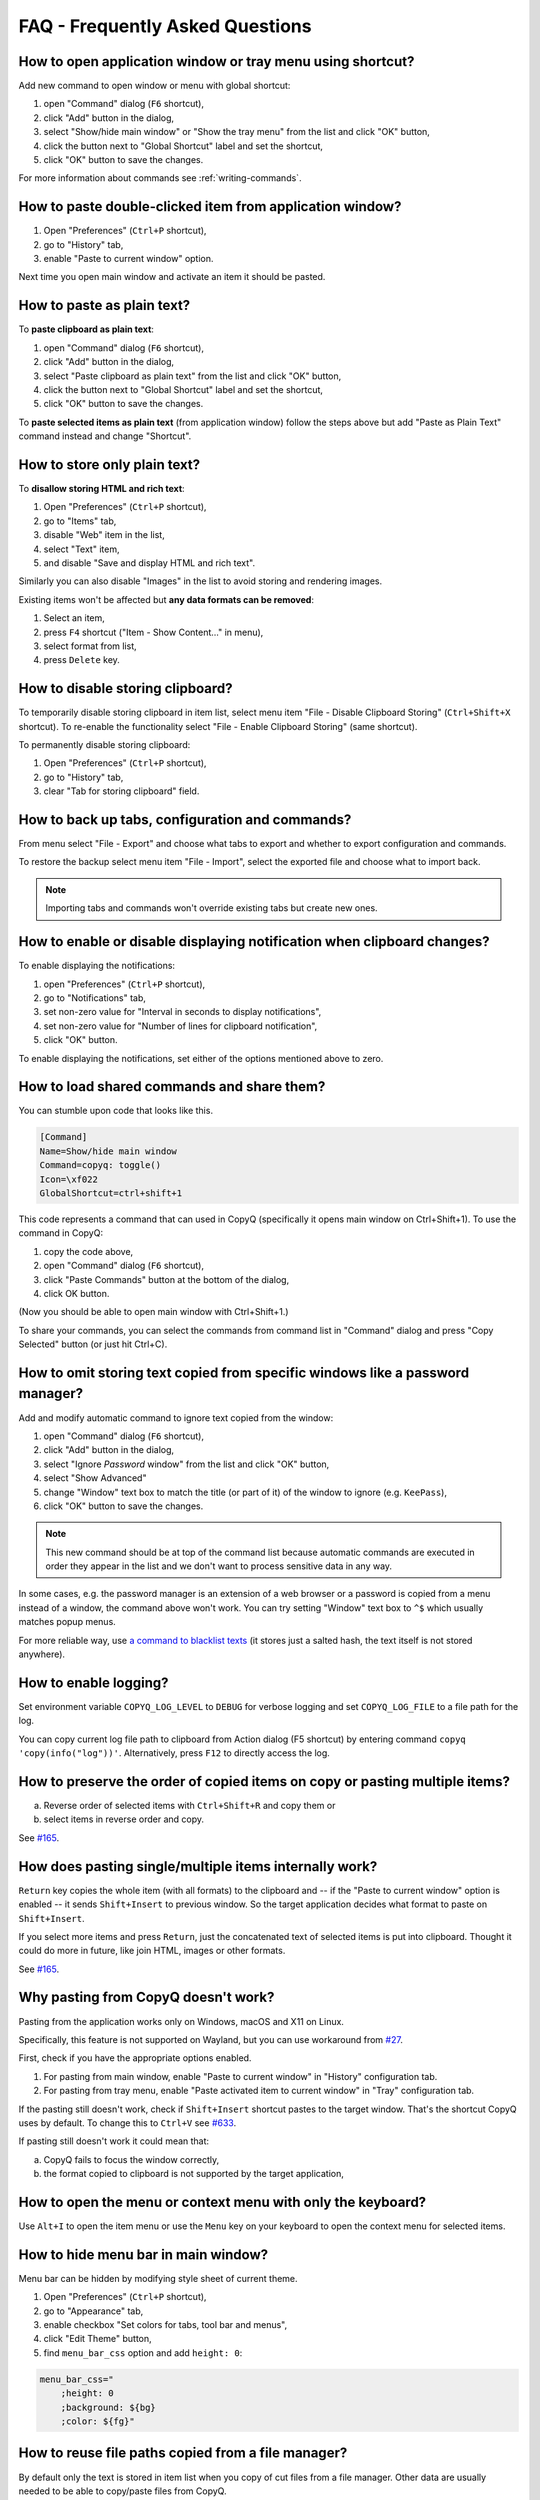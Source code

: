FAQ - Frequently Asked Questions
================================

.. _faq-show-app:

How to open application window or tray menu using shortcut?
-----------------------------------------------------------

Add new command to open window or menu with global shortcut:

1. open "Command" dialog (``F6`` shortcut),
2. click "Add" button in the dialog,
3. select "Show/hide main window" or "Show the tray menu" from the list
   and click "OK" button,
4. click the button next to "Global Shortcut" label and set the
   shortcut,
5. click "OK" button to save the changes.

For more information about commands see :ref:`writing-commands`.

.. _faq-paste-from-window:

How to paste double-clicked item from application window?
---------------------------------------------------------

1. Open "Preferences" (``Ctrl+P`` shortcut),
2. go to "History" tab,
3. enable "Paste to current window" option.

Next time you open main window and activate an item it should be pasted.

.. _faq-paste-text:

How to paste as plain text?
---------------------------

To **paste clipboard as plain text**:

1. open "Command" dialog (``F6`` shortcut),
2. click "Add" button in the dialog,
3. select "Paste clipboard as plain text" from the list and click "OK" button,
4. click the button next to "Global Shortcut" label and set the shortcut,
5. click "OK" button to save the changes.

To **paste selected items as plain text** (from application window) follow the steps above
but add "Paste as Plain Text" command instead and change "Shortcut".

.. _faq-store-text:

How to store only plain text?
-----------------------------

To **disallow storing HTML and rich text**:

1. Open "Preferences" (``Ctrl+P`` shortcut),
2. go to "Items" tab,
3. disable "Web" item in the list,
4. select "Text" item,
5. and disable "Save and display HTML and rich text".

Similarly you can also disable "Images" in the list to avoid storing and
rendering images.

Existing items won't be affected but **any data formats can be removed**:

1. Select an item,
2. press ``F4`` shortcut ("Item - Show Content..." in menu),
3. select format from list,
4. press ``Delete`` key.

.. _faq-disable-clipboard-storing:

How to disable storing clipboard?
---------------------------------

To temporarily disable storing clipboard in item list,
select menu item "File - Disable Clipboard Storing" (``Ctrl+Shift+X`` shortcut).
To re-enable the functionality select "File - Enable Clipboard Storing" (same shortcut).

To permanently disable storing clipboard:

1. Open "Preferences" (``Ctrl+P`` shortcut),
2. go to "History" tab,
3. clear "Tab for storing clipboard" field.

How to back up tabs, configuration and commands?
------------------------------------------------

From menu select "File - Export" and choose what tabs to export and whether to export
configuration and commands.

To restore the backup select menu item "File - Import", select the exported file and
choose what to import back.

.. note::

   Importing tabs and commands won't override existing tabs but create new ones.

How to enable or disable displaying notification when clipboard changes?
------------------------------------------------------------------------

To enable displaying the notifications:

1. open "Preferences" (``Ctrl+P`` shortcut),
2. go to "Notifications" tab,
3. set non-zero value for "Interval in seconds to display notifications",
4. set non-zero value for "Number of lines for clipboard notification",
5. click "OK" button.

To enable displaying the notifications, set either of the options
mentioned above to zero.

.. _faq-share-commands:

How to load shared commands and share them?
-------------------------------------------

You can stumble upon code that looks like this.

.. code-block:: ini

    [Command]
    Name=Show/hide main window
    Command=copyq: toggle()
    Icon=\xf022
    GlobalShortcut=ctrl+shift+1

This code represents a command that can used in CopyQ (specifically it
opens main window on Ctrl+Shift+1). To use the command in CopyQ:

1. copy the code above,
2. open "Command" dialog (``F6`` shortcut),
3. click "Paste Commands" button at the bottom of the dialog,
4. click OK button.

(Now you should be able to open main window with Ctrl+Shift+1.)

To share your commands, you can select the commands from command list in
"Command" dialog and press "Copy Selected" button (or just hit Ctrl+C).

How to omit storing text copied from specific windows like a password manager?
------------------------------------------------------------------------------

Add and modify automatic command to ignore text copied from the window:

1. open "Command" dialog (``F6`` shortcut),
2. click "Add" button in the dialog,
3. select "Ignore *Password* window" from the list and click "OK"
   button,
4. select "Show Advanced"
5. change "Window" text box to match the title (or part of it) of the
   window to ignore (e.g. ``KeePass``),
6. click "OK" button to save the changes.

.. note::

    This new command should be at top of the command list because
    automatic commands are executed in order they appear in the list and we
    don't want to process sensitive data in any way.

In some cases, e.g. the password manager is an extension of a web browser or a
password is copied from a menu instead of a window, the command above won't
work. You can try setting "Window" text box to ``^$`` which usually matches
popup menus.

For more reliable way, use `a command to blacklist texts
<https://github.com/hluk/copyq-commands/tree/master/Scripts#blacklisted-texts>`__
(it stores just a salted hash, the text itself is not stored anywhere).

.. _faq-logging:

How to enable logging?
----------------------

Set environment variable ``COPYQ_LOG_LEVEL`` to ``DEBUG`` for verbose logging
and set ``COPYQ_LOG_FILE`` to a file path for the log.

You can copy current log file path to clipboard from Action dialog (F5 shortcut)
by entering command ``copyq 'copy(info("log"))'``. Alternatively, press ``F12`` to directly access the log.

How to preserve the order of copied items on copy or pasting multiple items?
----------------------------------------------------------------------------

a. Reverse order of selected items with ``Ctrl+Shift+R`` and copy them or
b. select items in reverse order and copy.

See `#165 <https://github.com/hluk/CopyQ/issues/165#issuecomment-34745058>`__.

How does pasting single/multiple items internally work?
-------------------------------------------------------

``Return`` key copies the whole item (with all formats) to the clipboard
and -- if the "Paste to current window" option is enabled -- it sends
``Shift+Insert`` to previous window. So the target application decides
what format to paste on ``Shift+Insert``.

If you select more items and press ``Return``, just the concatenated
text of selected items is put into clipboard. Thought it could do more
in future, like join HTML, images or other formats.

See `#165 <https://github.com/hluk/CopyQ/issues/165#issuecomment-34957089>`__.

Why pasting from CopyQ doesn't work?
--------------------------------------

Pasting from the application works only on Windows, macOS and X11 on Linux.

Specifically, this feature is not supported on Wayland, but you can use
workaround from `#27
<https://github.com/hluk/CopyQ/issues/27#issuecomment-549766568>`__.

First, check if you have the appropriate options enabled.

1. For pasting from main window, enable "Paste to current window" in "History"
   configuration tab.
2. For pasting from tray menu, enable "Paste activated item to current window"
   in "Tray" configuration tab.

If the pasting still doesn't work, check if ``Shift+Insert`` shortcut pastes to
the target window. That's the shortcut CopyQ uses by default. To change this to
``Ctrl+V`` see `#633
<https://github.com/hluk/CopyQ/issues/633#issuecomment-278326916>`__.

If pasting still doesn't work it could mean that:

a. CopyQ fails to focus the window correctly,
b. the format copied to clipboard is not supported by the target application,

How to open the menu or context menu with only the keyboard?
------------------------------------------------------------

Use ``Alt+I`` to open the item menu or use the ``Menu`` key on your keyboard
to open the context menu for selected items.

How to hide menu bar in main window?
------------------------------------

Menu bar can be hidden by modifying style sheet of current theme.

1. Open "Preferences" (``Ctrl+P`` shortcut),
2. go to "Appearance" tab,
3. enable checkbox "Set colors for tabs, tool bar and menus",
4. click "Edit Theme" button,
5. find ``menu_bar_css`` option and add ``height: 0``:

.. code-block:: ini

    menu_bar_css="
        ;height: 0
        ;background: ${bg}
        ;color: ${fg}"

How to reuse file paths copied from a file manager?
---------------------------------------------------

By default only the text is stored in item list when you copy of cut
files from a file manager. Other data are usually needed to be able to
copy/paste files from CopyQ.

You have to add additional data formats (MIME) using an automatic command
(similar to one below). Commonly used format in many file managers is
``text/uri-list``. Other special formats include
``x-special/gnome-copied-files`` for Nautilus,
``application/x-kde-cutselection`` for Dolphin. These formats are used to
specify type of action (copy or cut).

.. code-block:: ini

    [Command]
    Command="
        var originalFunction = global.clipboardFormatsToSave
        global.clipboardFormatsToSave = function() {
            return originalFunction().concat([
                mimeUriList,
                'x-special/gnome-copied-files',
                'application/x-kde-cutselection',
            ])
        }"
    Icon=\xf0c1
    IsScript=true
    Name=Store File Manager Metadata

How to trigger a command based on primary selection only?
---------------------------------------------------------

You can check ``application/x-copyq-clipboard-mode`` format in automatic commands.

E.g. if you set input format of a command it would be only executed on X11 selection change:

.. code-block:: ini

    [Command]
    Automatic=true
    Command="
        copyq:
        popup(input())"
    Input=application/x-copyq-clipboard-mode
    Name=Executed only on X11 selection change

Otherwise you can check it in command:

.. code-block:: ini

    [Command]
    Automatic=true
    Command="
        copyq:
        if (str(data(mimeClipboardMode)) == 'selection')
          popup('selection changed')
        else
          popup('clipboard changed')"
    Name=Show clipboard/selection change

Why can I no longer paste from the application on macOS?
--------------------------------------------------------

To fix this you can try following steps.

1. Go to System Preferences -> Security & Privacy -> Privacy -> Accessibility
   (or just search for "Allow apps to use Accessibility"),
2. Click the unlock button,
3. Select CopyQ from the list and remove it (with the "-" button).

See also Issues `#1030 <https://github.com/hluk/CopyQ/issues/1030>`__ and `#1245 <https://github.com/hluk/CopyQ/issues/1245>`__.

Why does my external editor fail to edit items?
-----------------------------------------------

CopyQ creates a temporary file with content of the edited item and passes it as
argument to custom editor command. If the file changes, the item is also
modified.

Usual issues are:

- external editor opens an empty file,
- external editor warns that the file is missing or
- saving the file doesn't have any effect on the origin item.

This happens if **the command to launch editor exits but the editor
application itself is still running**. Since the command exited, CopyQ assumes
that the editor itself is no longer running and stops monitoring the changes in
temporary file (and removes the file).

Here is the correct command to use for some editors::

    emacsclientw.exe --alternate-editor="" %1
    gvim --nofork %1
    sublime_text --wait %1
    code --wait %1
    open -t -W -n %1

Where to find saved items and configuration?
--------------------------------------------

You can find configuration and saved items in:

- Windows folder ``%APPDATA%\copyq`` for installed version of the app or ``config``
  folder in unzipped portable version,
- Linux directory ``~/.config/copyq``.

Run ``copyq info config`` to get absolute path to the configuration file
(parent directory contains saved items).

.. note::

   Main configuration for installed version of the app on Windows is stored in registry.

Why are items and configuration not saved?
------------------------------------------

Check access rights to configuration directory and files.

Why global shortcuts don't work?
--------------------------------

Global/system shortcuts (or specific key combinations) don't work in some desktop environments (e.g. Wayland on Linux).

As a workaround, you can try to assign the shortcuts in your system settings.

To get the command to launch for a shortcut:

1. open Command dialog (F6 from main window),
2. in left panel, click on the command with the global shortcut,
3. enable "Show Advanced" checkbox,
4. copy the content of "Command" text field.

.. note::

   If the command looks like this:

   ::

      copyq: toggle()

   the actual command to use is:

   ::

      copyq -e "toggle()"

Why does encryption ask for password so often?
----------------------------------------------

Encryption plugin uses ``gpg2`` to decrypt tabs and items. The password usually
needs to be entered only once every few minutes.

If the password prompt is showing up too often, either increase tab unloading
interval ("Unload tab after an interval" option in "History" tab in
Preferences), or change ``gpg`` configuration (see `#946
<https://github.com/hluk/CopyQ/issues/946#issuecomment-389538964>`__).

How to fix "copyq: command not found" errors?
---------------------------------------------

If you're getting ``copyq: command not found`` or similar error, it means that
``copyq`` executable cannot be found by the shell or a language interpreter.

This usually happens if the executable's directory is not in the ``PATH``
environmental variable.

If this happens when running from within the command, e.g.

.. code-block:: bash

    bash:
    text="SOME TEXT"
    copyq copy "$text"

you can **fix it by using** ``COPYQ`` environment variable instead.

.. code-block:: bash

    bash:
    text="SOME TEXT"
    "$COPYQ" copy "$text"

What to do when application crashes or misbehaves?
--------------------------------------------------

When the application crashes or doesn't behave as expected, try to look up
similar `issue <https://github.com/hluk/CopyQ/issues>`__ first and provide
details in a comment.

If you cannot find any such issue, `report a new bug
<https://github.com/hluk/CopyQ/issues/new>`__.

Try to provide following detail.

1. Application version
2. Operating System (desktop environment, window manager etc.)
3. Steps to reproduce the issue.
4. Application log (see :ref:`faq-share-commands`)
5. Back trace if available (e.g. on Linux ``coredumpctl dump --reverse copyq``)
